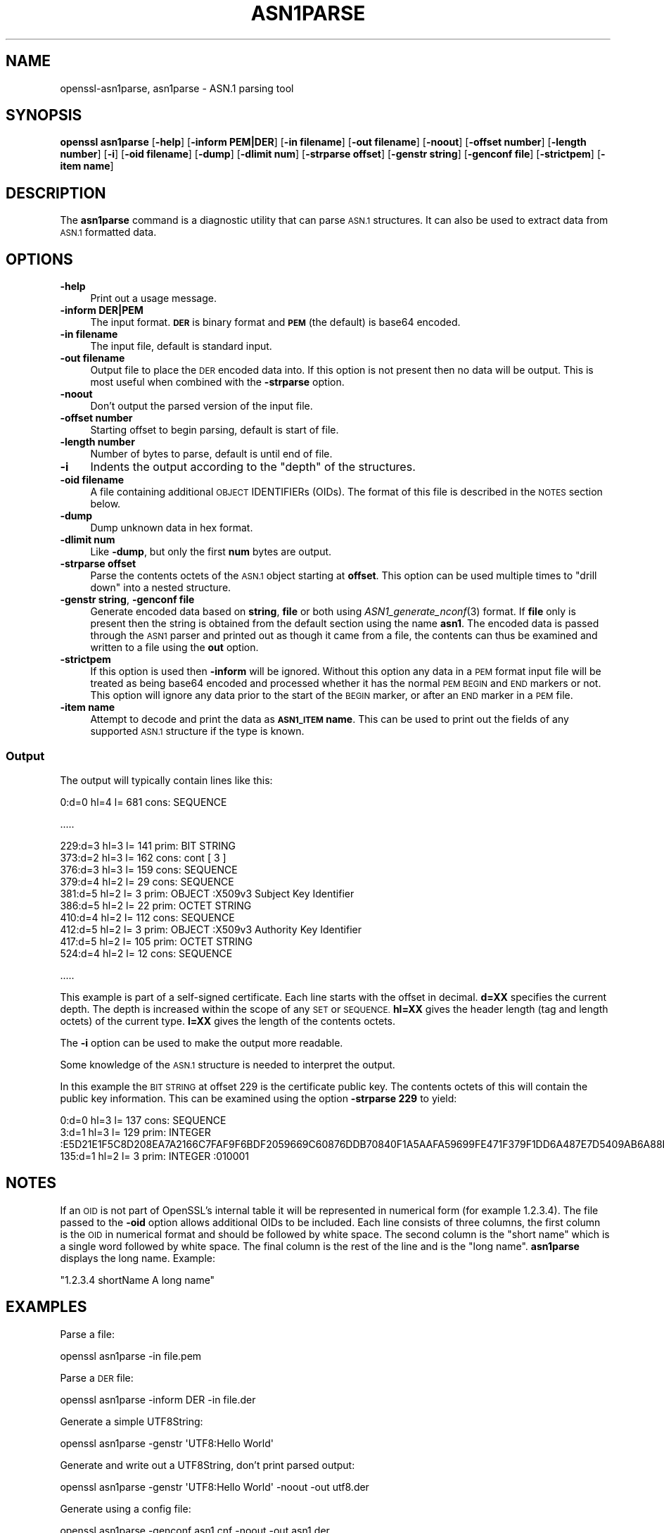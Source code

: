 .\" Automatically generated by Pod::Man 2.27 (Pod::Simple 3.28)
.\"
.\" Standard preamble:
.\" ========================================================================
.de Sp \" Vertical space (when we can't use .PP)
.if t .sp .5v
.if n .sp
..
.de Vb \" Begin verbatim text
.ft CW
.nf
.ne \\$1
..
.de Ve \" End verbatim text
.ft R
.fi
..
.\" Set up some character translations and predefined strings.  \*(-- will
.\" give an unbreakable dash, \*(PI will give pi, \*(L" will give a left
.\" double quote, and \*(R" will give a right double quote.  \*(C+ will
.\" give a nicer C++.  Capital omega is used to do unbreakable dashes and
.\" therefore won't be available.  \*(C` and \*(C' expand to `' in nroff,
.\" nothing in troff, for use with C<>.
.tr \(*W-
.ds C+ C\v'-.1v'\h'-1p'\s-2+\h'-1p'+\s0\v'.1v'\h'-1p'
.ie n \{\
.    ds -- \(*W-
.    ds PI pi
.    if (\n(.H=4u)&(1m=24u) .ds -- \(*W\h'-12u'\(*W\h'-12u'-\" diablo 10 pitch
.    if (\n(.H=4u)&(1m=20u) .ds -- \(*W\h'-12u'\(*W\h'-8u'-\"  diablo 12 pitch
.    ds L" ""
.    ds R" ""
.    ds C` ""
.    ds C' ""
'br\}
.el\{\
.    ds -- \|\(em\|
.    ds PI \(*p
.    ds L" ``
.    ds R" ''
.    ds C`
.    ds C'
'br\}
.\"
.\" Escape single quotes in literal strings from groff's Unicode transform.
.ie \n(.g .ds Aq \(aq
.el       .ds Aq '
.\"
.\" If the F register is turned on, we'll generate index entries on stderr for
.\" titles (.TH), headers (.SH), subsections (.SS), items (.Ip), and index
.\" entries marked with X<> in POD.  Of course, you'll have to process the
.\" output yourself in some meaningful fashion.
.\"
.\" Avoid warning from groff about undefined register 'F'.
.de IX
..
.nr rF 0
.if \n(.g .if rF .nr rF 1
.if (\n(rF:(\n(.g==0)) \{
.    if \nF \{
.        de IX
.        tm Index:\\$1\t\\n%\t"\\$2"
..
.        if !\nF==2 \{
.            nr % 0
.            nr F 2
.        \}
.    \}
.\}
.rr rF
.\"
.\" Accent mark definitions (@(#)ms.acc 1.5 88/02/08 SMI; from UCB 4.2).
.\" Fear.  Run.  Save yourself.  No user-serviceable parts.
.    \" fudge factors for nroff and troff
.if n \{\
.    ds #H 0
.    ds #V .8m
.    ds #F .3m
.    ds #[ \f1
.    ds #] \fP
.\}
.if t \{\
.    ds #H ((1u-(\\\\n(.fu%2u))*.13m)
.    ds #V .6m
.    ds #F 0
.    ds #[ \&
.    ds #] \&
.\}
.    \" simple accents for nroff and troff
.if n \{\
.    ds ' \&
.    ds ` \&
.    ds ^ \&
.    ds , \&
.    ds ~ ~
.    ds /
.\}
.if t \{\
.    ds ' \\k:\h'-(\\n(.wu*8/10-\*(#H)'\'\h"|\\n:u"
.    ds ` \\k:\h'-(\\n(.wu*8/10-\*(#H)'\`\h'|\\n:u'
.    ds ^ \\k:\h'-(\\n(.wu*10/11-\*(#H)'^\h'|\\n:u'
.    ds , \\k:\h'-(\\n(.wu*8/10)',\h'|\\n:u'
.    ds ~ \\k:\h'-(\\n(.wu-\*(#H-.1m)'~\h'|\\n:u'
.    ds / \\k:\h'-(\\n(.wu*8/10-\*(#H)'\z\(sl\h'|\\n:u'
.\}
.    \" troff and (daisy-wheel) nroff accents
.ds : \\k:\h'-(\\n(.wu*8/10-\*(#H+.1m+\*(#F)'\v'-\*(#V'\z.\h'.2m+\*(#F'.\h'|\\n:u'\v'\*(#V'
.ds 8 \h'\*(#H'\(*b\h'-\*(#H'
.ds o \\k:\h'-(\\n(.wu+\w'\(de'u-\*(#H)/2u'\v'-.3n'\*(#[\z\(de\v'.3n'\h'|\\n:u'\*(#]
.ds d- \h'\*(#H'\(pd\h'-\w'~'u'\v'-.25m'\f2\(hy\fP\v'.25m'\h'-\*(#H'
.ds D- D\\k:\h'-\w'D'u'\v'-.11m'\z\(hy\v'.11m'\h'|\\n:u'
.ds th \*(#[\v'.3m'\s+1I\s-1\v'-.3m'\h'-(\w'I'u*2/3)'\s-1o\s+1\*(#]
.ds Th \*(#[\s+2I\s-2\h'-\w'I'u*3/5'\v'-.3m'o\v'.3m'\*(#]
.ds ae a\h'-(\w'a'u*4/10)'e
.ds Ae A\h'-(\w'A'u*4/10)'E
.    \" corrections for vroff
.if v .ds ~ \\k:\h'-(\\n(.wu*9/10-\*(#H)'\s-2\u~\d\s+2\h'|\\n:u'
.if v .ds ^ \\k:\h'-(\\n(.wu*10/11-\*(#H)'\v'-.4m'^\v'.4m'\h'|\\n:u'
.    \" for low resolution devices (crt and lpr)
.if \n(.H>23 .if \n(.V>19 \
\{\
.    ds : e
.    ds 8 ss
.    ds o a
.    ds d- d\h'-1'\(ga
.    ds D- D\h'-1'\(hy
.    ds th \o'bp'
.    ds Th \o'LP'
.    ds ae ae
.    ds Ae AE
.\}
.rm #[ #] #H #V #F C
.\" ========================================================================
.\"
.IX Title "ASN1PARSE 1"
.TH ASN1PARSE 1 "2018-01-13" "1.1.1-dev" "OpenSSL"
.\" For nroff, turn off justification.  Always turn off hyphenation; it makes
.\" way too many mistakes in technical documents.
.if n .ad l
.nh
.SH "NAME"
openssl\-asn1parse,
asn1parse \- ASN.1 parsing tool
.SH "SYNOPSIS"
.IX Header "SYNOPSIS"
\&\fBopenssl\fR \fBasn1parse\fR
[\fB\-help\fR]
[\fB\-inform PEM|DER\fR]
[\fB\-in filename\fR]
[\fB\-out filename\fR]
[\fB\-noout\fR]
[\fB\-offset number\fR]
[\fB\-length number\fR]
[\fB\-i\fR]
[\fB\-oid filename\fR]
[\fB\-dump\fR]
[\fB\-dlimit num\fR]
[\fB\-strparse offset\fR]
[\fB\-genstr string\fR]
[\fB\-genconf file\fR]
[\fB\-strictpem\fR]
[\fB\-item name\fR]
.SH "DESCRIPTION"
.IX Header "DESCRIPTION"
The \fBasn1parse\fR command is a diagnostic utility that can parse \s-1ASN.1\s0
structures. It can also be used to extract data from \s-1ASN.1\s0 formatted data.
.SH "OPTIONS"
.IX Header "OPTIONS"
.IP "\fB\-help\fR" 4
.IX Item "-help"
Print out a usage message.
.IP "\fB\-inform\fR \fBDER|PEM\fR" 4
.IX Item "-inform DER|PEM"
The input format. \fB\s-1DER\s0\fR is binary format and \fB\s-1PEM\s0\fR (the default) is base64
encoded.
.IP "\fB\-in filename\fR" 4
.IX Item "-in filename"
The input file, default is standard input.
.IP "\fB\-out filename\fR" 4
.IX Item "-out filename"
Output file to place the \s-1DER\s0 encoded data into. If this
option is not present then no data will be output. This is most useful when
combined with the \fB\-strparse\fR option.
.IP "\fB\-noout\fR" 4
.IX Item "-noout"
Don't output the parsed version of the input file.
.IP "\fB\-offset number\fR" 4
.IX Item "-offset number"
Starting offset to begin parsing, default is start of file.
.IP "\fB\-length number\fR" 4
.IX Item "-length number"
Number of bytes to parse, default is until end of file.
.IP "\fB\-i\fR" 4
.IX Item "-i"
Indents the output according to the \*(L"depth\*(R" of the structures.
.IP "\fB\-oid filename\fR" 4
.IX Item "-oid filename"
A file containing additional \s-1OBJECT\s0 IDENTIFIERs (OIDs). The format of this
file is described in the \s-1NOTES\s0 section below.
.IP "\fB\-dump\fR" 4
.IX Item "-dump"
Dump unknown data in hex format.
.IP "\fB\-dlimit num\fR" 4
.IX Item "-dlimit num"
Like \fB\-dump\fR, but only the first \fBnum\fR bytes are output.
.IP "\fB\-strparse offset\fR" 4
.IX Item "-strparse offset"
Parse the contents octets of the \s-1ASN.1\s0 object starting at \fBoffset\fR. This
option can be used multiple times to \*(L"drill down\*(R" into a nested structure.
.IP "\fB\-genstr string\fR, \fB\-genconf file\fR" 4
.IX Item "-genstr string, -genconf file"
Generate encoded data based on \fBstring\fR, \fBfile\fR or both using
\&\fIASN1_generate_nconf\fR\|(3) format. If \fBfile\fR only is
present then the string is obtained from the default section using the name
\&\fBasn1\fR. The encoded data is passed through the \s-1ASN1\s0 parser and printed out as
though it came from a file, the contents can thus be examined and written to a
file using the \fBout\fR option.
.IP "\fB\-strictpem\fR" 4
.IX Item "-strictpem"
If this option is used then \fB\-inform\fR will be ignored. Without this option any
data in a \s-1PEM\s0 format input file will be treated as being base64 encoded and
processed whether it has the normal \s-1PEM BEGIN\s0 and \s-1END\s0 markers or not. This
option will ignore any data prior to the start of the \s-1BEGIN\s0 marker, or after an
\&\s-1END\s0 marker in a \s-1PEM\s0 file.
.IP "\fB\-item name\fR" 4
.IX Item "-item name"
Attempt to decode and print the data as \fB\s-1ASN1_ITEM\s0 name\fR. This can be used to
print out the fields of any supported \s-1ASN.1\s0 structure if the type is known.
.SS "Output"
.IX Subsection "Output"
The output will typically contain lines like this:
.PP
.Vb 1
\&  0:d=0  hl=4 l= 681 cons: SEQUENCE
.Ve
.PP
\&.....
.PP
.Vb 10
\&  229:d=3  hl=3 l= 141 prim: BIT STRING
\&  373:d=2  hl=3 l= 162 cons: cont [ 3 ]
\&  376:d=3  hl=3 l= 159 cons: SEQUENCE
\&  379:d=4  hl=2 l=  29 cons: SEQUENCE
\&  381:d=5  hl=2 l=   3 prim: OBJECT            :X509v3 Subject Key Identifier
\&  386:d=5  hl=2 l=  22 prim: OCTET STRING
\&  410:d=4  hl=2 l= 112 cons: SEQUENCE
\&  412:d=5  hl=2 l=   3 prim: OBJECT            :X509v3 Authority Key Identifier
\&  417:d=5  hl=2 l= 105 prim: OCTET STRING
\&  524:d=4  hl=2 l=  12 cons: SEQUENCE
.Ve
.PP
\&.....
.PP
This example is part of a self-signed certificate. Each line starts with the
offset in decimal. \fBd=XX\fR specifies the current depth. The depth is increased
within the scope of any \s-1SET\s0 or \s-1SEQUENCE. \s0\fBhl=XX\fR gives the header length
(tag and length octets) of the current type. \fBl=XX\fR gives the length of
the contents octets.
.PP
The \fB\-i\fR option can be used to make the output more readable.
.PP
Some knowledge of the \s-1ASN.1\s0 structure is needed to interpret the output.
.PP
In this example the \s-1BIT STRING\s0 at offset 229 is the certificate public key.
The contents octets of this will contain the public key information. This can
be examined using the option \fB\-strparse 229\fR to yield:
.PP
.Vb 3
\&    0:d=0  hl=3 l= 137 cons: SEQUENCE
\&    3:d=1  hl=3 l= 129 prim: INTEGER           :E5D21E1F5C8D208EA7A2166C7FAF9F6BDF2059669C60876DDB70840F1A5AAFA59699FE471F379F1DD6A487E7D5409AB6A88D4A9746E24B91D8CF55DB3521015460C8EDE44EE8A4189F7A7BE77D6CD3A9AF2696F486855CF58BF0EDF2B4068058C7A947F52548DDF7E15E96B385F86422BEA9064A3EE9E1158A56E4A6F47E5897
\&  135:d=1  hl=2 l=   3 prim: INTEGER           :010001
.Ve
.SH "NOTES"
.IX Header "NOTES"
If an \s-1OID\s0 is not part of OpenSSL's internal table it will be represented in
numerical form (for example 1.2.3.4). The file passed to the \fB\-oid\fR option
allows additional OIDs to be included. Each line consists of three columns,
the first column is the \s-1OID\s0 in numerical format and should be followed by white
space. The second column is the \*(L"short name\*(R" which is a single word followed
by white space. The final column is the rest of the line and is the
\&\*(L"long name\*(R". \fBasn1parse\fR displays the long name. Example:
.PP
\&\f(CW\*(C`1.2.3.4       shortName       A long name\*(C'\fR
.SH "EXAMPLES"
.IX Header "EXAMPLES"
Parse a file:
.PP
.Vb 1
\& openssl asn1parse \-in file.pem
.Ve
.PP
Parse a \s-1DER\s0 file:
.PP
.Vb 1
\& openssl asn1parse \-inform DER \-in file.der
.Ve
.PP
Generate a simple UTF8String:
.PP
.Vb 1
\& openssl asn1parse \-genstr \*(AqUTF8:Hello World\*(Aq
.Ve
.PP
Generate and write out a UTF8String, don't print parsed output:
.PP
.Vb 1
\& openssl asn1parse \-genstr \*(AqUTF8:Hello World\*(Aq \-noout \-out utf8.der
.Ve
.PP
Generate using a config file:
.PP
.Vb 1
\& openssl asn1parse \-genconf asn1.cnf \-noout \-out asn1.der
.Ve
.PP
Example config file:
.PP
.Vb 1
\& asn1=SEQUENCE:seq_sect
\&
\& [seq_sect]
\&
\& field1=BOOL:TRUE
\& field2=EXP:0, UTF8:some random string
.Ve
.SH "BUGS"
.IX Header "BUGS"
There should be options to change the format of output lines. The output of some
\&\s-1ASN.1\s0 types is not well handled (if at all).
.SH "SEE ALSO"
.IX Header "SEE ALSO"
\&\fIASN1_generate_nconf\fR\|(3)
.SH "COPYRIGHT"
.IX Header "COPYRIGHT"
Copyright 2000\-2017 The OpenSSL Project Authors. All Rights Reserved.
.PP
Licensed under the OpenSSL license (the \*(L"License\*(R").  You may not use
this file except in compliance with the License.  You can obtain a copy
in the file \s-1LICENSE\s0 in the source distribution or at
<https://www.openssl.org/source/license.html>.
